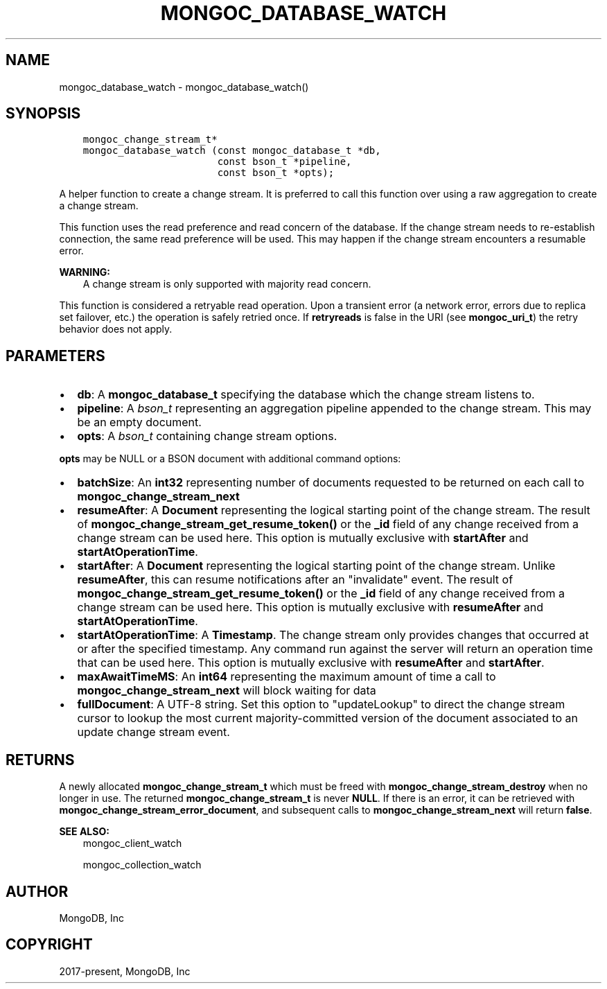 .\" Man page generated from reStructuredText.
.
.TH "MONGOC_DATABASE_WATCH" "3" "Aug 16, 2021" "1.19.0" "libmongoc"
.SH NAME
mongoc_database_watch \- mongoc_database_watch()
.
.nr rst2man-indent-level 0
.
.de1 rstReportMargin
\\$1 \\n[an-margin]
level \\n[rst2man-indent-level]
level margin: \\n[rst2man-indent\\n[rst2man-indent-level]]
-
\\n[rst2man-indent0]
\\n[rst2man-indent1]
\\n[rst2man-indent2]
..
.de1 INDENT
.\" .rstReportMargin pre:
. RS \\$1
. nr rst2man-indent\\n[rst2man-indent-level] \\n[an-margin]
. nr rst2man-indent-level +1
.\" .rstReportMargin post:
..
.de UNINDENT
. RE
.\" indent \\n[an-margin]
.\" old: \\n[rst2man-indent\\n[rst2man-indent-level]]
.nr rst2man-indent-level -1
.\" new: \\n[rst2man-indent\\n[rst2man-indent-level]]
.in \\n[rst2man-indent\\n[rst2man-indent-level]]u
..
.SH SYNOPSIS
.INDENT 0.0
.INDENT 3.5
.sp
.nf
.ft C
mongoc_change_stream_t*
mongoc_database_watch (const mongoc_database_t *db,
                       const bson_t *pipeline,
                       const bson_t *opts);
.ft P
.fi
.UNINDENT
.UNINDENT
.sp
A helper function to create a change stream. It is preferred to call this
function over using a raw aggregation to create a change stream.
.sp
This function uses the read preference and read concern of the database. If
the change stream needs to re\-establish connection, the same read preference
will be used. This may happen if the change stream encounters a resumable error.
.sp
\fBWARNING:\fP
.INDENT 0.0
.INDENT 3.5
A change stream is only supported with majority read concern.
.UNINDENT
.UNINDENT
.sp
This function is considered a retryable read operation.
Upon a transient error (a network error, errors due to replica set failover, etc.) the operation is safely retried once.
If \fBretryreads\fP is false in the URI (see \fBmongoc_uri_t\fP) the retry behavior does not apply.
.SH PARAMETERS
.INDENT 0.0
.IP \(bu 2
\fBdb\fP: A \fBmongoc_database_t\fP specifying the database which the change stream listens to.
.IP \(bu 2
\fBpipeline\fP: A \fI\%bson_t\fP representing an aggregation pipeline appended to the change stream. This may be an empty document.
.IP \(bu 2
\fBopts\fP: A \fI\%bson_t\fP containing change stream options.
.UNINDENT
.sp
\fBopts\fP may be NULL or a BSON document with additional command options:
.INDENT 0.0
.IP \(bu 2
\fBbatchSize\fP: An \fBint32\fP representing number of documents requested to be returned on each call to \fBmongoc_change_stream_next\fP
.IP \(bu 2
\fBresumeAfter\fP: A \fBDocument\fP representing the logical starting point of the change stream. The result of \fBmongoc_change_stream_get_resume_token()\fP or the \fB_id\fP field  of any change received from a change stream can be used here. This option is mutually exclusive with \fBstartAfter\fP and \fBstartAtOperationTime\fP\&.
.IP \(bu 2
\fBstartAfter\fP: A \fBDocument\fP representing the logical starting point of the change stream. Unlike \fBresumeAfter\fP, this can resume notifications after an "invalidate" event. The result of \fBmongoc_change_stream_get_resume_token()\fP or the \fB_id\fP field  of any change received from a change stream can be used here.  This option is mutually exclusive with \fBresumeAfter\fP and \fBstartAtOperationTime\fP\&.
.IP \(bu 2
\fBstartAtOperationTime\fP: A \fBTimestamp\fP\&. The change stream only provides changes that occurred at or after the specified timestamp. Any command run against the server will return an operation time that can be used here. This option is mutually exclusive with \fBresumeAfter\fP and \fBstartAfter\fP\&.
.IP \(bu 2
\fBmaxAwaitTimeMS\fP: An \fBint64\fP representing the maximum amount of time a call to \fBmongoc_change_stream_next\fP will block waiting for data
.IP \(bu 2
\fBfullDocument\fP: A UTF\-8 string. Set this option to "updateLookup" to direct the change stream cursor to lookup the most current majority\-committed version of the document associated to an update change stream event.
.UNINDENT
.SH RETURNS
.sp
A newly allocated \fBmongoc_change_stream_t\fP which must be freed with
\fBmongoc_change_stream_destroy\fP when no longer in use. The returned
\fBmongoc_change_stream_t\fP is never \fBNULL\fP\&. If there is an error, it can
be retrieved with \fBmongoc_change_stream_error_document\fP, and subsequent
calls to \fBmongoc_change_stream_next\fP will return \fBfalse\fP\&.
.sp
\fBSEE ALSO:\fP
.INDENT 0.0
.INDENT 3.5
.nf
mongoc_client_watch
.fi
.sp
.nf
mongoc_collection_watch
.fi
.sp
.UNINDENT
.UNINDENT
.SH AUTHOR
MongoDB, Inc
.SH COPYRIGHT
2017-present, MongoDB, Inc
.\" Generated by docutils manpage writer.
.
